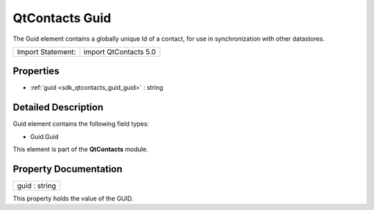 .. _sdk_qtcontacts_guid:

QtContacts Guid
===============

The Guid element contains a globally unique Id of a contact, for use in synchronization with other datastores.

+---------------------+-------------------------+
| Import Statement:   | import QtContacts 5.0   |
+---------------------+-------------------------+

Properties
----------

-  :ref:`guid <sdk_qtcontacts_guid_guid>` : string

Detailed Description
--------------------

Guid element contains the following field types:

-  Guid.Guid

This element is part of the **QtContacts** module.

Property Documentation
----------------------

.. _sdk_qtcontacts_guid_guid:

+--------------------------------------------------------------------------------------------------------------------------------------------------------------------------------------------------------------------------------------------------------------------------------------------------------------+
| guid : string                                                                                                                                                                                                                                                                                                |
+--------------------------------------------------------------------------------------------------------------------------------------------------------------------------------------------------------------------------------------------------------------------------------------------------------------+

This property holds the value of the GUID.

